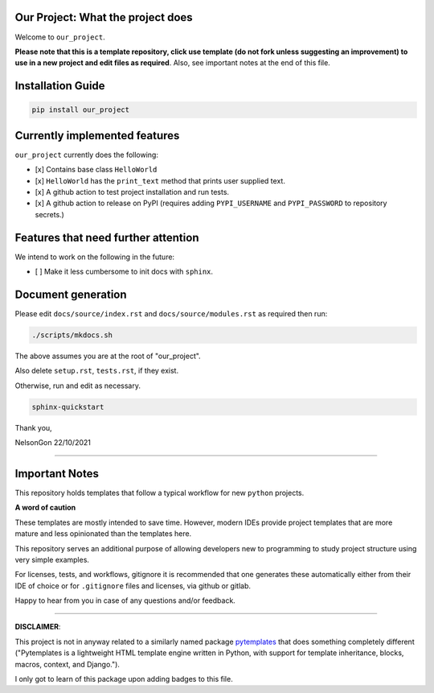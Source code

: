 
Our Project: What the project does
==================================


.. image:: https://badge.fury.io/our_project.svg
   :target: https://pypi.python.org/pypi/our_project/
   :alt: PyPI version fury.io


.. image:: https://zenodo.org/badge/DOI/10.5281/zenodo.3764453.svg
   :target: https://doi.org/10.5281/zenodo.3764453
   :alt: DOI


.. image:: http://www.repostatus.org/badges/latest/active.svg
   :target: http://www.repostatus.org/#active
   :alt: Project Status
 

.. image:: https://codecov.io/gh/Nelson-Gon/pytemplates/branch/main/graph/badge.svg
   :target: https://codecov.io/gh/Nelson-Gon/pytemplates?branch=main
   :alt: Codecov


.. image:: https://github.com/Nelson-Gon/pytemplates/workflows/Test-Package/badge.svg
   :target: https://github.com/Nelson-Gon/pytemplates/workflows/Test-Package/badge.svg
   :alt: Test-Package


.. image:: https://img.shields.io/pypi/l/our_project.svg
   :target: https://pypi.python.org/pypi/our_project/
   :alt: PyPI license


.. image:: https://readthedocs.org/projects/pytemplates/badge/?version=latest
   :target: https://pytemplates.readthedocs.io/en/latest/?badge=latest
   :alt: Documentation Status


.. image:: https://pepy.tech/badge/our_project
   :target: https://pepy.tech/project/our_project
   :alt: Total Downloads


.. image:: https://pepy.tech/badge/our_project/month
   :target: https://pepy.tech/project/our_project
   :alt: Monthly Downloads


.. image:: https://pepy.tech/badge/our_project/week
   :target: https://pepy.tech/project/our_project
   :alt: Weekly Downloads


.. image:: https://img.shields.io/badge/Maintained%3F-yes-green.svg
   :target: https://GitHub.com/Nelson-Gon/pytemplates/graphs/commit-activity
   :alt: Maintenance


.. image:: https://img.shields.io/github/last-commit/Nelson-Gon/pytemplates.svg
   :target: https://github.com/Nelson-Gon/pytemplates/commits/main
   :alt: GitHub last commit


.. image:: https://img.shields.io/github/issues/Nelson-Gon/pytemplates.svg
   :target: https://GitHub.com/Nelson-Gon/pytemplates/issues/
   :alt: GitHub issues


.. image:: https://img.shields.io/github/issues-closed/Nelson-Gon/pytemplates.svg
   :target: https://GitHub.com/Nelson-Gon/pytemplates/issues?q=is%3Aissue+is%3Aclosed
   :alt: GitHub issues-closed


Welcome to ``our_project``. 

**Please note that this is a template repository, click use template (do not fork unless suggesting an improvement) to use in a new project and edit files as required**. Also, see important notes at the end of this file. 

Installation Guide
==================

.. code-block:: shell

   pip install our_project

Currently implemented features
==============================

``our_project`` currently does the following:


* 
  [x] Contains base class ``HelloWorld`` 

* 
  [x] ``HelloWorld`` has the ``print_text`` method that prints user supplied text. 

* 
  [x] A github action to test project installation and run tests.

* 
  [x] A github action to release on PyPI (requires adding ``PYPI_USERNAME`` and ``PYPI_PASSWORD`` to repository secrets.)

Features that need further attention
====================================

We intend to work on the following in the future:


* [ ] Make it less cumbersome to init docs with ``sphinx``. 

Document generation
===================

Please edit ``docs/source/index.rst`` and ``docs/source/modules.rst`` as required then run:

.. code-block:: shell

   ./scripts/mkdocs.sh

The above assumes you are at the root of "our_project". 

Also delete ``setup.rst``\ , ``tests.rst``\ , if they exist. 

Otherwise, run and edit as necessary.  

.. code-block:: shell

   sphinx-quickstart

Thank you,

NelsonGon
22/10/2021 

----

Important Notes
===============

This repository holds templates that follow a typical workflow for new ``python`` projects.

**A word of caution**

These templates are mostly intended to save time. However, modern IDEs provide project templates that are more mature and less opinionated than the templates here. 

This repository serves an additional purpose of allowing developers new to programming to study project structure using very simple examples. 

For licenses, tests, and workflows, gitignore it is recommended that one generates these automatically either from their IDE of choice or for ``.gitignore`` files and licenses, via github or gitlab. 

Happy to hear from you in case of any questions and/or feedback.

----

**DISCLAIMER**\ : 

This project is not in anyway related to a similarly named package `pytemplates <https://pypi.org/project/pytemplates/>`_ that does something completely different ("Pytemplates is a lightweight HTML template engine written in Python, with support for template inheritance, blocks, macros, context, and Django.").

I only got to learn of this package upon adding badges to this file. 
